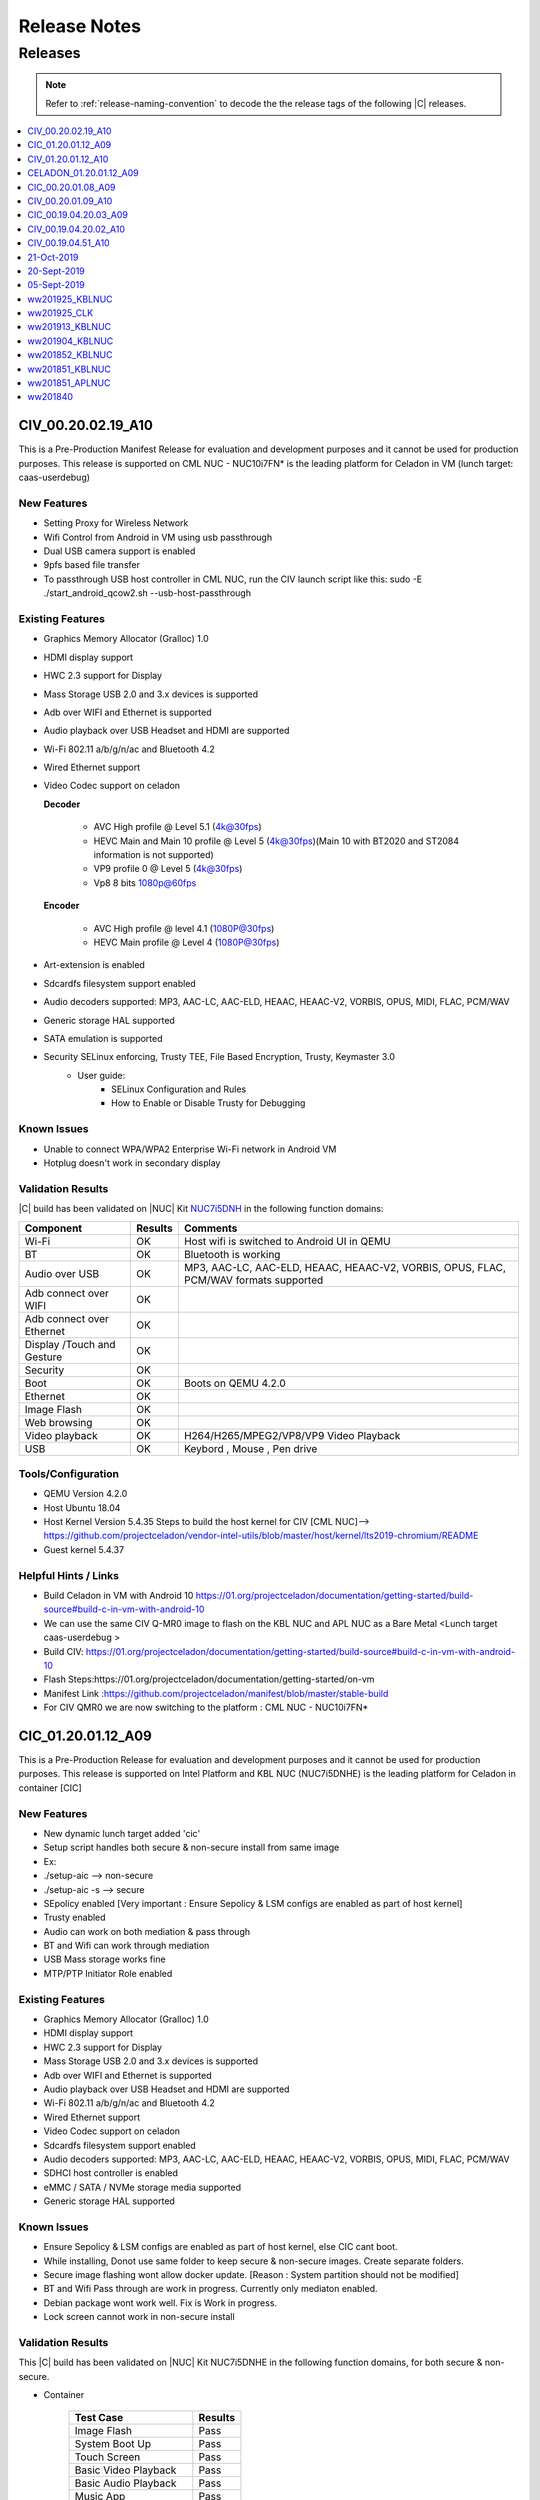 .. _release-notes:

Release Notes
#############

Releases
********

.. note::

    Refer to :ref:`release-naming-convention` to decode the the release tags of the following |C| releases.

.. contents::
   :local:
   :depth: 1

CIV_00.20.02.19_A10
======================

This is a Pre-Production Manifest Release for evaluation and development purposes and it cannot be used for production purposes. This release is supported on CML NUC - NUC10i7FN* is the leading platform for Celadon in VM (lunch target: caas-userdebug)

New Features
-------------

* Setting Proxy for Wireless Network
* Wifi Control from Android in VM using usb passthrough 
* Dual USB camera support is enabled
* 9pfs based file transfer
* To passthrough USB host controller in CML NUC, run the CIV launch script like this:
  sudo -E ./start_android_qcow2.sh  --usb-host-passthrough

Existing Features
-----------------
* Graphics Memory Allocator (Gralloc) 1.0
* HDMI display support
* HWC 2.3 support for Display
* Mass Storage USB 2.0 and 3.x devices is supported
* Adb over WIFI and Ethernet is supported
* Audio playback over USB Headset and HDMI are supported
* Wi-Fi 802.11 a/b/g/n/ac and Bluetooth 4.2
* Wired Ethernet support
* Video Codec support on celadon

  **Decoder**

    * AVC High profile @ Level 5.1 (4k@30fps)
    * HEVC Main and Main 10 profile @ Level 5 (4k@30fps)(Main 10 with BT2020 and ST2084 information is not supported)
    * VP9 profile 0 @ Level 5 (4k@30fps)
    * Vp8 8 bits 1080p@60fps

  **Encoder**

    * AVC High profile @ level 4.1 (1080P@30fps)
    * HEVC Main profile @ Level 4 (1080P@30fps)
* Art-extension is enabled
* Sdcardfs filesystem support enabled
* Audio decoders supported: MP3, AAC-LC, AAC-ELD, HEAAC, HEAAC-V2, VORBIS, OPUS, MIDI, FLAC, PCM/WAV
* Generic storage HAL supported
* SATA emulation is supported
* Security SELinux enforcing, Trusty TEE, File Based Encryption, Trusty, Keymaster 3.0
    * User guide:
        * SELinux Configuration and Rules
        * How to Enable or Disable Trusty for Debugging


Known Issues
-------------
* Unable to connect WPA/WPA2 Enterprise Wi-Fi network in Android VM
* Hotplug doesn't work in secondary display

Validation Results
------------------

|C| build has been validated on |NUC| Kit `NUC7i5DNH  <https://ark.intel.com/products/122488/Intel-NUC-Kit-NUC7i5DNHE>`_ in the following function domains:

=============================  =======  ========
Component                      Results  Comments
=============================  =======  ========
Wi-Fi                          OK        Host wifi is switched to Android UI in QEMU
BT                             OK        Bluetooth is working
Audio over USB                 OK        MP3, AAC-LC, AAC-ELD, HEAAC, HEAAC-V2, VORBIS, OPUS, FLAC, PCM/WAV formats supported
Adb connect over WIFI          OK
Adb connect over Ethernet      OK
Display /Touch and Gesture     OK  
Security                       OK
Boot                           OK       Boots on QEMU 4.2.0
Ethernet                       OK
Image Flash                    OK
Web browsing                   OK
Video playback                 OK       H264/H265/MPEG2/VP8/VP9 Video Playback
USB                            OK       Keybord , Mouse , Pen drive

=============================  =======  ========


Tools/Configuration
-------------------
* QEMU Version 4.2.0
* Host Ubuntu 18.04
* Host Kernel Version 5.4.35
  Steps to build the host kernel for CIV [CML NUC]--> https://github.com/projectceladon/vendor-intel-utils/blob/master/host/kernel/lts2019-chromium/README
* Guest kernel 5.4.37 


Helpful Hints / Links
---------------------
* Build Celadon in VM with Android 10 https://01.org/projectceladon/documentation/getting-started/build-source#build-c-in-vm-with-android-10
* We can use the same CIV Q-MR0 image to flash on the KBL NUC and APL NUC as a Bare Metal <Lunch target caas-userdebug >
* Build CIV: https://01.org/projectceladon/documentation/getting-started/build-source#build-c-in-vm-with-android-10
* Flash Steps:https://01.org/projectceladon/documentation/getting-started/on-vm
* Manifest Link :https://github.com/projectceladon/manifest/blob/master/stable-build
* For CIV QMR0 we are now switching to the platform : CML NUC - NUC10i7FN* 


CIC_01.20.01.12_A09
======================

This is a Pre-Production Release for evaluation and development purposes and it cannot be used for production purposes.
This release is supported on Intel Platform and KBL NUC (NUC7i5DNHE) is the leading platform for Celadon in container [CIC]


New Features
-------------

* New dynamic lunch target added 'cic'
* Setup script handles both secure & non-secure install from same image
* Ex: 
* ./setup-aic    --> non-secure 
* ./setup-aic -s --> secure 
* SEpolicy enabled [Very important : Ensure Sepolicy & LSM configs are enabled as part of host kernel]
* Trusty enabled
* Audio can work on both mediation & pass through
* BT and Wifi can work through mediation
* USB Mass storage works fine
* MTP/PTP Initiator Role enabled

Existing Features
-----------------

* Graphics Memory Allocator (Gralloc) 1.0
* HDMI display support
* HWC 2.3 support for Display
* Mass Storage USB 2.0 and 3.x devices is supported
* Adb over WIFI and Ethernet is supported
* Audio playback over USB Headset and HDMI are supported
* Wi-Fi 802.11 a/b/g/n/ac and Bluetooth 4.2
* Wired Ethernet support
* Video Codec support on celadon
* Sdcardfs filesystem support enabled
* Audio decoders supported: MP3, AAC-LC, AAC-ELD, HEAAC, HEAAC-V2, VORBIS, OPUS, MIDI, FLAC, PCM/WAV
* SDHCI host controller is enabled
* eMMC / SATA / NVMe storage media supported
* Generic storage HAL supported

Known Issues
-------------

* Ensure Sepolicy & LSM configs are enabled as part of host kernel, else CIC cant boot.
* While installing, Donot use same folder to keep secure & non-secure images. Create separate folders.
* Secure image flashing wont allow docker update. [Reason : System partition should not be modified]
* BT and Wifi Pass through are work in progress. Currently only mediaton enabled.
* Debian package wont work well. Fix is Work in progress.
* Lock screen cannot work in non-secure install

Validation Results
------------------

This |C| build has been validated on |NUC| Kit NUC7i5DNHE in the following function domains, for both 
secure & non-secure.

* Container

    ======================== =======
    Test Case                Results
    ======================== =======
    Image Flash               Pass
    System Boot Up            Pass
    Touch Screen              Pass
    Basic Video Playback      Pass
    Basic Audio Playback      Pass
    Music App                 Pass
    Multi touch               Pass
    Navigation bar            Pass
    UI Display                Pass
    Wifi [Host]               Pass
    Network [Wifi/Ethernet]   Pass
    Multi camera              Pass
    Screen lock               Pass
    Docker commands           Pass
    adb                       Pass
    BT [Host]                 Pass
    Wired Headset             Pass
    SE-Policy                 Pass
    ======================== =======


Tools/Configuration
-------------------
* Docker version      : 18.09.2
* Host Ubuntu         : 18.04
* Host Kernel Version : 4.19.102 [With LSM & SELinux enabled]

Helpful Hints / Links
---------------------

* Few links are under construction, please stay tuned for latest updates soon.
* Build CIC     : https://01.org/projectceladon/documentation/getting-started/build-source#build-c-in-container-with-android-9
* Flash steps   : https://01.org/projectceladon/documentation/getting-started/on-container
* Manifest Link : https://github.com/projectceladon/manifest/blob/celadon/p/mr0/master/stable-build/CIC_01.20.01.12_A09.xml
* Binary Link   : https://github.com/projectceladon/celadon-binary/blob/master/CIC_01.20.01.12_A09/cic-aic-CC0000105.tar.gz


CIV_01.20.01.12_A10
======================

This is a Pre-Production Release for evaluation and development purposes and it cannot be used for production purposes. This release is supported on Intel Platform and KBL NUC (NUC7i5DNHE) is the leading platform for Celadon in VM (lunch target: caas-userdebug)


New Features 
-------------

* Setting Proxy for Wireless Network 
* Wifi Control from Android in VM 
* Multi-Camera upto 2 camera’s are supported
* MTP/PTP Initiator Role 
* Barcode Scanner  
* 9pfs based file transfer 
* Use Command : sudo -E ./start_android_qcow2.sh --wifi-passthrough (To get WIFI control in Android UI)
  and sudo -E ./start_android_qcow2.sh (To get WIFI control in HOST side)

Existing Features
-----------------
* Graphics Memory Allocator (Gralloc) 1.0
* HDMI display support
* HWC 2.3 support for Display
* Mass Storage USB 2.0 and 3.x devices is supported
* Adb over WIFI and Ethernet is supported
* Audio playback over USB Headset and HDMI are supported
* Wi-Fi 802.11 a/b/g/n/ac and Bluetooth 4.2
* Wired Ethernet support
* Video Codec support on celadon

  **Decoder**

    * AVC High profile @ Level 5.1 (4k@30fps)
    * HEVC Main and Main 10 profile @ Level 5 (4k@30fps)(Main 10 with BT2020 and ST2084 information is not supported)
    * VP9 profile 0 @ Level 5 (4k@30fps)
    * Vp8 8 bits 1080p@60fps

  **Encoder**

    * AVC High profile @ level 4.1 (1080P@30fps)
    * HEVC Main profile @ Level 4 (1080P@30fps)
* Art-extension is enabled
* Sdcardfs filesystem support enabled
* Audio decoders supported: MP3, AAC-LC, AAC-ELD, HEAAC, HEAAC-V2, VORBIS, OPUS, MIDI, FLAC, PCM/WAV
* SDHCI host controller is enabled
* eMMC and SATA storage media supported
* Generic storage HAL supported
* Security SELinux enforcing, Trusty TEE, File Based Encryption, Trusty, Keymaster 3.0

     * User guide:

        * SELinux Configuration and Rules
        * How to Enable or Disable Trusty for Debugging

Known Issues
-------------
* Unable to connect WPA/WPA2 Enterprise Wi-Fi network in Android VM
* Hotplug doesn't work in secondary display
 
Validation Results
------------------

|C| build has been validated on |NUC| Kit `NUC7i5DNH  <https://ark.intel.com/products/122488/Intel-NUC-Kit-NUC7i5DNHE>`_ in the following function domains:

=============================  =======  ========
Component                      Results  Comments
=============================  =======  ========
Wi-Fi                          OK        Host wifi is switched to Android UI in QEMU
BT                             OK        Bluetooth is working 
Audio over USB                 OK        MP3, AAC-LC, AAC-ELD, HEAAC, HEAAC-V2, VORBIS, OPUS, FLAC, PCM/WAV formats supported
Adb connect over WIFI          OK
Adb connect over Ethernet      OK
Display /Touch and Gesture     OK
Storage/SD Card                OK       Add “-device usb-host,vendorid=,productid=” into startandroidqcow2.sh.
Security                       OK
Boot/Kernel                    OK       Boots on QEMU 4.2.0
Ethernet                       OK
Image Flash                    OK
Web browsing                   OK
Video playback                 OK       H264/H265/MPEG2/VP8/VP9 Video Playback
USB                            OK       MTP/PTP Initiator Role

=============================  =======  ========

 
Tools/Configuration
-------------------
* QEMU Version 4.2.0
* Host Ubuntu 18.04 
* Host Kernel Version 5.3.0.xx 
* Guest kernel 4.19.107


Helpful Hints / Links
---------------------
* Build Celadon in VM with Android 10 https://01.org/projectceladon/documentation/getting-started/build-source#build-c-in-vm-with-android-10
* We can use the same CIV Q-MR0 image to flash on the KBL NUC and APL NUC as a Bare Metal <Lunch target caas-userdebug >
* Manifest Link :https://github.com/projectceladon/manifest/blob/master/stable-build/CIV_01.20.01.12_A10.xml
* Binary Link :https://github.com/projectceladon/celadon-binary/blob/master/CIV_01.20.01.12_A10/caas-flashfiles-eng.build.zip

CELADON_01.20.01.12_A09
=======================

This is a Pre-Production Release for evaluation and development purpose and it cannot be used for production purposes.
This release is supported on Intel Platform and KBL NUC (NUC7i5DNHE) is the leading platform for PMR0 Bare Metal .

Features
-------------------

* Graphics Memory Allocator (Gralloc) 1.0
* HDMI display support
* HWC 2.0 support for Display
* Adb & Fastboot supported over USB 2.0 and USB 3.0
* Adb over WIFI and Ethernet is supported
* USB digital audio playback support
* Since no default sound card is present we should connect USB headsset for any BT or media related activities for KBL COMMERCIAL NUC hardware
* Wi-Fi 802.11 a/b/g/n/ac and Bluetooth 4.2
* Wired Ethernet support
* Android Kernelflinger boot support
* Thermal Daemon is enabled for CELADON
* 4K support is enabled on CELADON
* Video Codec support on celadon

  Decoder

    * AVC High profile @ Level 5.1 (4k@30fps)
    * HEVC Main and Main 10 profile @ Level 5 (4k@30fps)(Main 10 with BT2020 and ST2084 information is not supported)
    * VP9 profile 0 @ Level 5 (4k@30fps)
    * Vp8 8 bits 1080p@60fps

  Encoder

    * AVC High profile @ level 4.1 (1080P@30fps)
    * HEVC Main profile @ Level 4 (1080P@30fps)
* Art-extension is enabled in CELADON
* f2fs filesystem support enabled
* S3 Suspend/Resume is supported
* Audio decoders supported: MP3/AAC-LC/HEAAC/HEAAC-v2/FLAC/VORBIS/OPUS/AMRNB/AMRWB
* Audio Encoders: AAC-LC, AAC ELD, HEAAC, AMR-NB, AMR-WB, WAV
* HDMI audio playback is enabled
* SDHCI host controller is enabled
* Security reference solution - TPM based h/w binding reference implementation
* Selinux: enabled the neverallow check for selinux

     * User guide:

        * SELinux Configuration and Rules
        * How to Enable or Disable Trusty for Debugging
        
* Currently HDMI with stereo is enabled by default to support HDMI audio playback as there is no support for channel map, card and device detection from kernel space.

   * To test the multichannel 5.1 channel playback, use setprop vendor.audio.hdmi_multichannel 1 from adb shell and make sure to unplug and re-plug HDMI device before testing . On commercial NUC currently HDMI device port 3 is enabled.

Known Issues
------------

* Lets Drive screen seen, on click of applications under "New User"
* saved system time changes to default after reboot

Validation Results
------------------

|C| build has been validated on |NUC| Kit `NUC7i5DNH  <https://ark.intel.com/products/122488/Intel-NUC-Kit-NUC7i5DNHE>`_ in the following function domains:

=============================  =======  ========
Component                      Results  Comments
=============================  =======  ========
Wi-Fi                          OK       WiFi Direct, WiFi streaming
Wi-Fi Hotspot                  OK
BT                             OK       
Audio over USB                 OK       MP3/AAC/MIDI/FLAC/WAV Audio playback
Adb connect over WIFI          OK
Adb connect over Ethernet      OK
Display /Touch and Gesture     OK
Storage/SD Card                OK
Security                       OK
Boot/Kernel                    OK
USB devices over OTG           OK
Ethernet                       OK
Fastboot                       OK
Web browsing                   OK
Video playback                 OK       H264/H265/MPEG2/VP8/VP9 Video Playback
=============================  =======  ========


Helpful Hints/Links
-------------------
* Manifest Link : https://github.com/projectceladon/manifest/blob/master/stable-build/CELADON_01.20.01.12_A09.xml
* Binary Link :   https://github.com/projectceladon/celadon-binary/blob/master/CELADON_01.20.01.12_A09/cel_kbl-flashfiles-eng.build.zip

---------------

CIC_00.20.01.08_A09
===================

.. note::

    * The :abbr:`CiC (Celadon in Container)` manifest release is curently supported on Intel Platform : KBL NUC (NUC7i5DNHE).
    * This is a Pre-Production CiC Releases for evaluation and development purposes, they cannot be used for production.
    * Manifest : https://github.com/projectceladon/manifest/blob/celadon/p/mr0/master/stable-build/CIC_00.20.01.08_A09.xml 

Important Notes and Remarks
---------------------------

This |C| build has been validated on |NUC| Kit NUC7i5DNHE in the following function domains.

* Container

    ======================== =======
    Test Case                Results
    ======================== =======
    Image Flash               Pass
    System Boot Up            Pass
    Touch Screen              Pass
    Basic Video Playback      Pass
    Basic Audio Playback      Pass
    Music App                 Pass
    Multi touch               Pass
    Navigation bar            Pass
    UI Display                Pass
    Wifi [Host]               Pass
    Network [Wifi/Ethernet]   Pass
    Multi camera              Pass
    Screen lock               Pass
    Docker commands           Pass
    adb                       Pass
    BT [Host]                 Pass
    Wired Headset             Pass
    ======================== =======

Known Issues
------------

* Multiple instances under implementation.
* Boot time optimization in progress.
* need to reboot device after 'adb reboot' for files to be reflected.
* CiC performance is under tuning.


CIV_00.20.01.09_A10
======================

This is a Pre-Production February Manifest Release for evaluation and development purposes and it cannot be used for production purposes.
This release is supported on Intel Platform and KBL NUC (NUC7i5DNHE) is the leading platform for Celadon in VM (lunch target: caas-userdebug).
Manifest : https://github.com/projectceladon/manifest/blob/master/stable-build/CIV_00.20.01.09_A10.xml

Integrated Features
-------------------
* Graphics Memory Allocator (Gralloc) 1.0
* HDMI display support
* HWC 2.3 support for Display
* Mass Storage USB 2.0 and 3.x devices is supported
* Adb over WIFI and Ethernet is supported
* Audio playback over USB Headset and HDMI are supported.
* Wi-Fi 802.11 a/b/g/n/ac and Bluetooth 4.2
* Wired Ethernet support
* Thermal Daemon is enabled for project-celadon
* Video Codec support on celadon

  **Decoder**

    * AVC High profile @ Level 5.1 (4k@30fps)
    * HEVC Main and Main 10 profile @ Level 5 (4k@30fps)(Main 10 with BT2020 and ST2084 information is not supported)
    * VP9 profile 0 @ Level 5 (4k@30fps)
    * Vp8 8 bits 1080p@60fps

  **Encoder**

    * AVC High profile @ level 4.1 (1080P@30fps)
    * HEVC Main profile @ Level 4 (1080P@30fps)
* Art-extension is enabled
* f2fs filesystem support enabled
* Audio decoders supported: MP3, AAC-LC, AAC-ELD, HEAAC, HEAAC-V2, VORBIS, OPUS, MIDI, FLAC, PCM/WAV
* SDHCI host controller is enabled
* QEMU version is upgraded to 4.2
* Security
  SELinux enforcing, Trusty TEE, File Based Encryption, Trusty, Keymaster 3.0

  User guide:

    SELinux Configuration and Rules
    How to Enable or Disable Trusty for Debugging

Important Notes and Remarks
---------------------------
|C| build has been validated on |NUC| Kit NUC7i5DNHE in the following function domains:

.. list-table::
    :widths: 30 10 60
    :header-rows: 1

    * - Component
      - Results
      - Comments

    * - Wi-Fi
      - OK
      - Host wifi is been used in QEMU

    * - BT
      - OK
      - BT is working 

    * - Audio Playback over USB Headset /HDMI devices
      - OK
      - MP3, AAC-LC, AAC-ELD, HEAAC, HEAAC-V2, VORBIS, OPUS, FLAC, PCM/WAV formats supported

    * - Adb connect over Wi-Fi
      - OK
      -

    * - adb connect over Ethernet
      - OK
      -
    * - Display /Touch and Gesture
      - OK
      -
    * - Storage/SD Card
      - OK
      - Add “-device usb-host,vendorid=,productid=” into startandroidqcow2.sh.

    * - Security
      - OK
      -
    * - Boot/Kernel
      - OK
      - Boots on QEMU 3.0.0

    * - Ethernet
      - OK
      -
    * - Image Flash
      - OK
      -
    * - Web browsing
      - OK
      -
    * - Video playback
      - OK
      - H264/H265/MPEG2/VP8/VP9 Video Playback
      
    * - USB
      - OK
      - MTP/PTP Initiator Role 

Known Issues
------------
* Video play is not smooth on 4K monitor.
* Touch Screen operation is not smooth on 4K monitor.

CIC_00.19.04.20.03_A09
======================

.. note::
    * The :abbr:`CiC (Celadon in Container)` release is curently supported on Intel Platform : KBL NUC (NUC7i5DNHE).
    * This is a Pre-Production CiC Releases for evaluation and development purposes, they cannot be used for production.
    * Manifest : https://github.com/projectceladon/manifest/blob/celadon/p/mr0/master/stable-build/CIC_00.19.04.20.03_A09.xml

Important Notes and Remarks
---------------------------

This |C| build has been validated on |NUC| Kit NUC7i5DNHE in the following function domains.

* Container

    ======================== =======
    Test Case                Results
    ======================== =======
    Image Flash               Pass
    System Boot Up            Pass
    Touch Screen              Pass
    Basic Video Playback      Pass
    Basic Audio Playback      Pass
    Music App                 Pass
    Multi touch               Pass
    Navigation bar            Pass
    UI Display                Pass
    Wifi [Host]               Pass
    Network [Wifi/Ethernet]   Pass
    Multi camera              Pass
    Screen lock               Pass
    Docker commands           Pass
    adb                       Pass
    BT [Host]                 Pass
    Wired Headset             Pass
    ======================== =======

Known Issues
------------

* Multiple instances under implementation.
* Boot time optimization in progress.
* need to reboot device after 'adb reboot' for files to be reflected.
* CiC performance is under tuning.

CIV_00.19.04.20.02_A10
======================

This is a Pre-Production Release for evaluation and development purposes and it cannot be used for production purposes.
This release is supported on Intel Platform and KBL NUC (NUC7i5DNHE) is the leading platform for Celadon in VM (lunch target: caas-userdebug).
Manifest : https://github.com/projectceladon/manifest/blob/master/stable-build/CIV_00.19.04.20.02_A10.xml

Integrated Features
-------------------
* Graphics Memory Allocator (Gralloc) 1.0
* HDMI display support
* HWC 2.3 support for Display
* Mass Storage USB 2.0 and 3.x devices is supported
* Adb over WIFI and Ethernet is supported
* Audio playback over USB Headset and HDMI are supported.
* Wi-Fi 802.11 a/b/g/n/ac and Bluetooth 4.2
* Wired Ethernet support
* Thermal Daemon is enabled for project-celadon
* Video Codec support on celadon

  **Decoder**

    * AVC High profile @ Level 5.1 (4k@30fps)
    * HEVC Main and Main 10 profile @ Level 5 (4k@30fps)(Main 10 with BT2020 and ST2084 information is not supported)
    * VP9 profile 0 @ Level 5 (4k@30fps)
    * Vp8 8 bits 1080p@60fps

  **Encoder**

    * AVC High profile @ level 4.1 (1080P@30fps)
    * HEVC Main profile @ Level 4 (1080P@30fps)
* Art-extension is enabled
* f2fs filesystem support enabled
* Audio decoders supported: MP3, AAC-LC, AAC-ELD, HEAAC, HEAAC-V2, VORBIS, OPUS, MIDI, FLAC, PCM/WAV
* SDHCI host controller is enabled
* File sharing between Multi guest-OSes is enabled.
* Security
  SELinux enforcing, Trusty TEE, File Based Encryption, Trusty, Keymaster 3.0

  User guide:

    SELinux Configuration and Rules
    How to Enable or Disable Trusty for Debugging

Important Notes and Remarks
---------------------------
|C| build has been validated on |NUC| Kit NUC7i5DNHE in the following function domains:

.. list-table::
    :widths: 30 10 60
    :header-rows: 1

    * - Component
      - Results
      - Comments

    * - Wi-Fi
      - OK
      - Host wifi is been used in QEMU.

    * - BT
      - OK
      - BT is working 

    * - Audio Playback over USB Headset /HDMI devices
      - OK
      - MP3, AAC-LC, AAC-ELD, HEAAC, HEAAC-V2, VORBIS, OPUS, FLAC, PCM/WAV formats supported

    * - Adb connect over Wi-Fi
      - OK
      -

    * - adb connect over Ethernet
      - OK
      -
    * - Display /Touch and Gesture
      - OK
      -
    * - Storage/SD Card
      - OK
      - Add “-device usb-host,vendorid=,productid=” into startandroidqcow2.sh.

    * - Security
      - OK
      -
    * - Boot/Kernel
      - OK
      - Boots on QEMU 3.0.0

    * - Ethernet
      - OK
      -
    * - Image Flash
      - OK
      -
    * - Web browsing
      - OK
      -
    * - Video playback
      - OK
      - H264/H265/MPEG2/VP8/VP9 Video Playback


Known Issues
------------
* Audio recording is not supported currently.
* Video play is not smooth on 4K monitor.
* Touch Screen operation is not smooth on 4K monitor.

CIV_00.19.04.51_A10
===================

This is a Pre-Production Release for evaluation and development purposes and it cannot be used for production purposes.
This release is supported on Intel Platform and KBL NUC (NUC7i5DNHE) is the leading platform for Celadon in VM (lunch target: caas-userdebug).
Manifest : https://github.com/projectceladon/manifest/blob/master/stable-build/CIV_00.19.04.51_A10.xml

Integrated Features
-------------------
* Graphics Memory Allocator (Gralloc) 1.0
* HDMI display support
* HWC 2.3 support for Display
* Mass Storage USB 2.0 and 3.x devices is supported
* Adb over WIFI and Ethernet is supported
* Audio playback over USB Headset and HDMI are supported.
* Wi-Fi 802.11 a/b/g/n/ac and Bluetooth 4.2
* Wired Ethernet support
* Thermal Daemon is enabled for project-celadon
* Video Codec support on celadon

  **Decoder**

    * AVC High pro @ Level 5.1 (4k@30fps)
    * HEVC Main and Main 10 profile @ Level 5 (4k@30fps)(Main 10 with BT2020 and ST2084 information is not supported)
    * VP9 profile 0 @ Level 5 (4k@30fps)
    * Vp8 8 bits 1080p@60fps

  **Encoder**

    * AVC High profile @ level 4.1 (1080P@30fps)
    * HEVC Main profile @ Level 4 (1080P@30fps)
* Art-extension is enabled 
* f2fs filesystem support enabled
* Audio decoders supported: MP3, AAC-LC, AAC-ELD, HEAAC, HEAAC-V2, VORBIS, OPUS, MIDI, FLAC, PCM/WAV
* SDHCI host controller is enabled
* File sharing between Multi guest-OSes is enabled.
* Security
  SELinux enforcing, Trusty TEE, File Based Encryption, Trusty, Keymaster 3.0

  User guide:

    SELinux Configuration and Rules
    How to Enable or Disable Trusty for Debugging

Important Notes and Remarks
---------------------------
|C| build has been validated on |NUC| Kit NUC7i5DNHE in the following function domains:

.. list-table::
    :widths: 30 10 60
    :header-rows: 1

    * - Component
      - Results
      - Comments

    * - Wi-Fi
      - OK
      - Host wifi is been used in QEMU.

    * - BT
      - OK
      - BT is working 

    * - Audio Playback over USB Headset /HDMI devices
      - OK
      - MP3, AAC-LC, AAC-ELD, HEAAC, HEAAC-V2, VORBIS, OPUS, FLAC, PCM/WAV formats supported

    * - Adb connect over Wi-Fi
      - OK
      - 
      
    * - adb connect over Ethernet
      - OK
      -
    * - Display /Touch and Gesture
      - OK
      -
    * - Storage/SD Card
      - OK
      - Add “-device usb-host,vendorid=,productid=” into startandroidqcow2.sh.

    * - Security
      - OK
      -
    * - Boot/Kernel
      - OK
      - Boots on QEMU 3.0.0

    * - Ethernet
      - OK
      -
    * - Image Flash
      - OK
      -
    * - Web browsing
      - OK
      -
    * - Video playback
      - OK
      - H264/H265/MPEG2/VP8/VP9 Video Playback

 
Known Issues
------------
* Video can be displayed with green flickering during playback.
* Audio recording is not supported currently.
* Audio is not routing through USB speakers.
* Android UI doesn’t boot up with Full Screen.
* Video play is not smooth on 4K monitor.
* Touch Screen operation is not smooth on 4K monitor.


21-Oct-2019
============

.. note::
    * Android Q is supported on Intel Platform and Apollo Lake NUC (`NUC6CAYH <https://www.intel.com/content/www/us/en/products/boards-kits/nuc/kits/nuc6cayh.html>`_) is the leading platform for IVI configuration (lunch target: ``celadon_ivi``).
    * This is a Pre-Production binary Q Release for evaluation and development purposes and it cannot be used for production purposes.
    * Manifest : https://github.com/projectceladon/manifest/blob/master/stable-build/ww201941_B.xml  

Integrated Features
-------------------

* Graphics Memory Allocator (Gralloc) 1.0
* HDMI display support
* HWC 2.3 support for Display
* Mass Storage USB 2.0 and 3.x devices are supported
* adb & fastboot supported over USB 2.0
* adb over DbC is supported
* adb over WIFI and Ethernet is supported
* Audio playback over USB and 3.5mm Headset supported
* Wi-Fi 802.11 a/b/g/n/ac and Bluetooth 4.2
* Wired Ethernet support
* Android Kernelflinger boot support
* Thermal Daemon is enabled for project |C|
* Video Codec support on |C|

    **Decoder**

        * AVC High profile @ Level 5.1 (4k@30fps)
        * HEVC Main and Main 10 profile @ Level 5 (4k@30fps)

        .. note::
            Main 10 with BT2020 and ST2084 information is not supported

        * VP9 profile 0 @ Level 5 (4k@30fps)
        * Vp8 8 bits 1080p@60fps

    **Encoder**

        * AVC High profile @ level 4.1 (1080P@30fps)
        * HEVC Main profile @ Level 4 (1080P@30fps)
* Art-extension is enabled
* f2fs filesystem support enabled
* S3 Suspend/Resume is supported
* Audio decoders supported: MP3, AAC-LC, AAC-ELD, HEAAC, HEAAC-V2, VORBIS, OPUS, FLAC, PCM/WAV
* Audio Encoders supported: AAC-LC, AAC ELD, HEAAC, HEAAC-V2, PCM/WAV
* SDHCI host controller is enabled
* Security

    * SELinux enforcing, File Based Encryption, Trusty, Keymaster 3.0
    * Reference solution - TPM based h/w binding reference implementation
    * User guide:
 
        * SELinux Configuration and Rules
        * How to Enable or Disable Trusty for Debugging

Important Notes and Remarks
---------------------------

|C| build has been validated on |NUC| Kit `NUC6CAYH <https://www.intel.com/content/www/us/en/products/boards-kits/nuc/kits/nuc6cayh.html>`_ in the following function domains:

.. list-table::
    :widths: 30 10 60
    :header-rows: 1

    * - Component
      - Results
      - Comments
    * - Wi-Fi
      - OK
      -
    * - Wi-Fi Hotspot
      - OK
      -
    * - BT
      - OK
      - BT is working
    * - Audio Playback over USB/3.5mm Headset
      - OK
      - MP3, AAC-LC, AAC-ELD, HEAAC, HEAAC-V2, VORBIS, OPUS, FLAC, PCM/WAV formats supported
    * - Audio Record over USB HS/3.5mm Headset-in/Main Mic
      - OK
      - AAC-LC, AAC-ELD, HEAAC, HEAAC-V2, PCM/WAV  formats supported
    * - adb connect over WIFI
      - OK
      -
    * - adb connect over Ethernet
      - OK
      -
    * - Display /Touch and Gesture
      - OK
      -
    * - Storage/SD Card
      - OK
      -
    * - Security
      - OK
      -
    * - Boot/Kernel
      - OK
      -
    * - USB devices over OTG
      - OK
      -
    * - Ethernet
      - OK
      -
    * - Fastboot
      - OK
      -
    * - Web browsing
      - OK
      -
    * - Video playback
      - OK
      - H264/H265/MPEG2/VP8/VP9 Video Playback

Known Issues
------------
* adb over wifi and ethernet works only after, ``setprop service.adb.tcp.port 5555`` and restart of USB debugging.
* Device seen offline for 4-5 seconds on disconnect and reconnect of dbc cable.
* Time and lock icon are displayed once on Android Start Animation when power on the DUT when connected with dual display.
* Time flickers on All apps screen when launch Intel@Phone Doctor and touch menu button.
* Glitch observed while the DUT is booting to UI at the intel logo screen.

20-Sept-2019
============

.. note::
    * The :abbr:`CaaS (Celadon as a Service)` and :abbr:`CIC (Celadon in Container)` releases are supported on Intel Platforms running Android on various Bare Metal x86 systems, Virtual Machines (KVM/Qemu), and also Containers.
    * The ingredients of the CaaS release can be used to build a service architecture, so that with customers we can deliver a **Celadon as a Service** solution.
    * These are Pre-Production CaaS and CIC Releases for evaluation and development purposes, they cannot be used for production.

Important Notes and Remarks
---------------------------

This |C| build has been validated on |NUC| Kit NUC7i5DNH in the following function domains. The boot up function is supported on most Intel@ X86 platforms.

* Bare Metal

    ======================== ======
    Test Case                Result
    ======================== ======
    Image Flash               Pass
    System Boot Up            Pass
    WIFI WEB_BROWSING         Pass
    Bluetooth Pair            Pass
    Ethernet Browner          Pass
    Media Local Playback      Pass
    Video H264 Decode         Pass
    Audio Playback            Pass
    Adb over USB              pass
    Adb over WIFI             Pass
    Adb over Ethernet         Pass
    USB storage               Pass
    Touch Screen              Pass
    Touch Screen Zoom In/Out  Pass
    ======================== ======

* VM (Qemu-KVM)

    ======================== ====== =======
    Test Case                Result Comment
    ======================== ====== =======
    Image Flash               Pass
    System Boot Up            Pass
    Ethernet Browner          Pass  in Host OS clearlinux, make sure service systemd-networkd is up:  Check: systemctl status systemd-networkd Enable: systemctl enable systemd-networkd
    Media Local Playback      Pass  Video can be displayed but still overlay blue screen after using command : adb shell service call SurfaceFlinger 1008 i32 1
    Audio Playback            Pass  Pass on Usb devices (audio etc.) passthrough: Add "-device usb-host,vendorid=,productid=" into startandroid_qcow2.sh.
    Adb over Ethernet         Pass
    USB storage               Pass  Add "-device usb-host,vendorid=,productid=" into startandroidqcow2.sh. 
    Touch Screen              Pass
    Touch Screen Zoom In/Out  Pass
    ======================== ====== =======

* Container (Only cover Boot Function)

    ======================== =======
    Test Case                Results
    ======================== =======
    Image Flash               Pass 
    System Boot Up            Pass
    Touch Screen              Pass
    ======================== =======

Known Issues
------------

* Only cover boot up function in early android 10 CIC image release.
* Bluetooth function is not ready on CAAS VM release.
* Audio 3.5 mm headphone function is not ready on CAAS VM release.
* CAAS and CIC performance is under tuning.

05-Sept-2019
============

.. note::
    * Android Q is supported on Intel Platform and Apollo Lake NUC (`NUC6CAYH <https://www.intel.com/content/www/us/en/products/boards-kits/nuc/kits/nuc6cayh.html>`_) is the leading platform for IVI configuration (lunch target: ``celadon_ivi``).
    * This is a Pre-Production Early Q Release for evaluation and development purposes and it cannot be used for production purposes.

Integrated Features
-------------------

* Graphics Memory Allocator (Gralloc) 1.0
* HDMI display support
* HWC 2.3 support for Display
* Mass Storage USB 2.0 and 3.x devices are supported
* adb & fastboot supported over USB 2.0
* adb over DbC is supported
* adb over WIFI and Ethernet is supported
* Audio playback over USB and 3.5mm Headset supported
* Wi-Fi 802.11 a/b/g/n/ac and Bluetooth 4.2
* Wired Ethernet support
* Android Kernelflinger boot support
* Thermal Daemon is enabled for project |C|
* Video Codec support on |C|

    **Decoder**

        * AVC High profile @ Level 5.1 (4k@30fps)
        * HEVC Main and Main 10 profile @ Level 5 (4k@30fps)

        .. note::
            Main 10 with BT2020 and ST2084 information is not supported

        * VP9 profile 0 @ Level 5 (4k@30fps)
        * Vp8 8 bits 1080p@60fps

    **Encoder**

        * AVC High profile @ level 4.1 (1080P@30fps)
        * HEVC Main profile @ Level 4 (1080P@30fps)
* Art-extension is enabled 
* f2fs filesystem support enabled
* S3 Suspend/Resume is supported
* Audio decoders supported: MP3, AAC-LC, AAC-ELD, HEAAC, HEAAC-V2, VORBIS, OPUS, FLAC, PCM/WAV
* Audio Encoders supported: AAC-LC, AAC ELD, HEAAC, HEAAC-V2, PCM/WAV
* SDHCI host controller is enabled
* Security

    * SELinux enforcing, File Based Encryption, Trusty, Keymaster 3.0
    * Reference solution - TPM based h/w binding reference implementation
    * User guide:
        * SELinux Configuration and Rules
        * How to Enable or Disable Trusty for Debugging

Important Notes and Remarks
---------------------------

|C| build has been validated on |NUC| Kit `NUC6CAYH <https://www.intel.com/content/www/us/en/products/boards-kits/nuc/kits/nuc6cayh.html>`_ in the following function domains:

.. list-table::
    :widths: 30 10 60
    :header-rows: 1

    * - Component
      - Results
      - Comments
    * - Wi-Fi
      - OK
      -
    * - Wi-Fi Hotspot
      - OK
      -
    * - BT
      - OK
      - Bt is working 
    * - Audio Playback over USB/3.5mm Headset
      - OK
      - MP3, AAC-LC, AAC-ELD, HEAAC, HEAAC-V2, VORBIS, OPUS, FLAC, PCM/WAV formats supported
    * - Audio Record over USB HS/3.5mm Headset-in/Main Mic
      - OK
      - AAC-LC, AAC-ELD, HEAAC, HEAAC-V2, PCM/WAV  formats supported
    * - adb connect over WIFI
      - OK
      -
    * - adb connect over Ethernet
      - OK
      -
    * - Display /Touch and Gesture
      - OK
      -
    * - Storage/SD Card
      - OK
      -
    * - Security
      - OK
      -
    * - Boot/Kernel
      - OK
      -
    * - USB devices over OTG
      - OK
      -
    * - Ethernet
      - OK
      -
    * - Fastboot
      - OK
      -
    * - Web browsing
      - OK
      -
    * - Video playback
      - OK
      - H264/H265/MPEG2/VP8/VP9 Video Playback

Known Issues
------------
* Android Open Source Music Player crashes if headset disconnected and reconnected during audio playback.
* Cannot save images captured in "TestingCam" app.
* Glitch observed while the DUT is booting to UI at the intel logo screen.
* Compliance testing is still on-going.
* DUT doesn't boot to main UI if rebooted with a 4k monitor.
* adb over wifi and ethernet works only after, ``setprop service.adb.tcp.port 5555`` and restart of USB debugging.
* Screen flicker with black stripe during video playback for the first time on a touch screen.
* Time and lock icon are displayed once on Android Start Animation when power on the DUT when connected with dual display.
* Videos/pictures taken by Camera cannot show in Gallery.
* Device seen offline for 4-5 seconds on disconnect and reconnect of dbc cable.
* Time flickers on All apps screen when launch Intel@Phone Doctor and touch menu button.
* BT PAN and Wi-Fi direct UI support removed for automotive variant.

ww201925_KBLNUC
===============

================================  =====
Software Version                  Android version 9
Mesa                              18.3.6
Kernel Version                    4.19.46
Manifest Link                     https://github.com/projectceladon/manifest/blob/master/stable-build/ww201925_H.xml
================================  =====

Important Note
--------------
* This is a Pre-Production Release for evaluation and development purpose and it cannot be used for production purposes. 

Integrated Features
-------------------

* Graphics Memory Allocator (Gralloc) 1.0
* HDMI display support
* HWC 2.0 support for Display
* Adb & Fastboot supported over USB 2.0 and USB 3.0
* Adb over WIFI and Ethernet is supported
* USB digital audio playback support
* Since no default sound card is present we should connect USB headsset for any BT or media related activities for KBL COMMERCIAL NUC hardware
* Wi-Fi 802.11 a/b/g/n/ac and Bluetooth 4.2
* Wired Ethernet support
* Android Kernelflinger boot support
* Thermal Daemon is enabled for CELADON
* 4K support is enabled on CELADON
* Video Codec support on celadon

  Decoder

    * AVC High profile @ Level 5.1 (4k@30fps)
    * HEVC Main and Main 10 profile @ Level 5 (4k@30fps)(Main 10 with BT2020 and ST2084 information is not supported)
    * VP9 profile 0 @ Level 5 (4k@30fps)
    * Vp8 8 bits 1080p@60fps

  Encoder

    * AVC High profile @ level 4.1 (1080P@30fps)
    * HEVC Main profile @ Level 4 (1080P@30fps)
* Art-extension is enabled in CELADON
* f2fs filesystem support enabled
* S3 Suspend/Resume is supported
* Audio decoders supported: MP3/AAC-LC/HEAAC/HEAAC-v2/FLAC/VORBIS/OPUS/AMRNB/AMRWB
* Audio Encoders: AAC-LC, AAC ELD, HEAAC, AMR-NB, AMR-WB, WAV
* HDMI audio playback is enabled
* SDHCI host controller is enabled
* Security reference solution - TPM based h/w binding reference implementation
* Selinux: enabled the neverallow check for selinux

     * User guide:

        * SELinux Configuration and Rules
        * How to Enable or Disable Trusty for Debugging
* Currently HDMI with stereo is enabled by default to support HDMI audio playback as there is no support for channel map, card and device detection from kernel space.

   * To test the multichannel 5.1 channel playback, use setprop vendor.audio.hdmi_multichannel 1 from adb shell and make sure to unplug and re-plug HDMI device before testing . On commercial NUC currently HDMI device port 3 is enabled.

Important Notes and Remarks
---------------------------

|C| build has been validated on |NUC| Kit `NUC7i5DNH  <https://ark.intel.com/products/122488/Intel-NUC-Kit-NUC7i5DNHE>`_ in the following function domains:

=============================  =======  ========
Component                      Results  Comments
=============================  =======  ========
Wi-Fi                          OK       WiFi Direct, WiFi streaming
Wi-Fi Hotspot                  OK
BT                             OK       BT is working
Audio over USB                 OK       MP3/AAC/MIDI/FLAC/WAV Audio playback
Adb connect over WIFI          OK
Adb connect over Ethernet      OK
Display /Touch and Gesture     OK
Storage/SD Card                OK
Security                       OK
Boot/Kernel                    OK
USB devices over OTG           OK
Ethernet                       OK
Fastboot                       OK
Web browsing                   OK
Video playback                 OK       H264/H265/MPEG2/VP8/VP9 Video Playback
=============================  =======  ========


Setup 
---------------
USB headset should always be connected to DUT


Known Issues
------------

* UI Flicker observed in few Screens for example - Under AOSP settings .
* Lets Drive screen seen, on click of applications under "New User"
* webM format video hangs during switch from full screen to normal : only on chrome browser
* media file copying from external memory to internal memory fails when huge file is copied
* saved system time changes to default after reboot
* Bluetooth pairing fails in first boot cycle
* Bluetooth pairing fails if USB headset is not connected to DUT
* Media KW errors are present in this build 

---------------


ww201925_CLK
===============

================================  =====
Software Version                  Android version 9
Mesa                              18.3.6
Kernel Version                    4.19.46
Manifest Link                     https://github.com/projectceladon/manifest/blob/master/stable-build/ww201925_clk.xml
================================  =====

Important Note
--------------
* This is a Pre-Production Release for evaluation and development purpose and it cannot be used for production purposes.

Integrated Features
-------------------

* Device boots fine on M.2 & SATA based SSD's and eMMC based storage devices
* 4K multiple displays are supported. Three 4K displays @ 60fps works fine simultaneously
* Support OpenGL ES 3.2 ; Display port support up to maximum possible 2560x1440 Quad HD (QHD) ; Support Vulkan 1.1 ; Support clone mode (Mirroring)
* Image / video capture and multiple USB camera enabled

  Model

    * logitech C922 pro stream webcam
* Wifi / BT / Ethernet enabled and works fine on discrete module Thunder Peak [Model: 9260NGW]
* OTA upgrade of full & incremental packages works fine
* S3 power state implemented. Able to enter suspend(S3) by initiating power key event & able to be waked up from S3 by setting a specific RTC timer alarm
* SD-Card enabled
* The thermal shutdown feature have been enabled for hardware thermal protection with tuned thermal parameters. Thermal management solution doc is added in https://01.org/projectceladon/documentation/tutorials/thermal/thermal-daemon
* Touchscreen & Touchpanel works fine [Model: ViewSonic TD2230]
* adb over dbc is enabled
* Trusty Execution Environment / SELinux / File Based Encryption enabled
* Audio is enabled. Supports audio over USB/3.5mm jack/HDA. Formats : MP3/AAC/MIDI/FLAC/WAV
* Video Codec support is enabled on celadon. Multiple-ways simultaneous decode/encode video supported. More than 16 simultaneous decode streams @ 1080p

  Decoder

    * AVC High profile @ Level 5.1 (4k@30fps)
    * HEVC Main and Main 10 profile @ Level 5 (4k@30fps)(Main 10 with BT2020 and ST2084 information is not supported)
    * VP9 profile 0 @ Level 5 (4k@30fps)
    * Vp8 8 bits 1080p@60fps
    * MPEG4 SP decode
    * HTML 5 HW acceleration

  Encoder

    * AVC High profile @ level 4.1 (1080P@30fps)
    * HEVC Main profile @ Level 4 (1080P@30fps)


Important Notes and Remarks
---------------------------

=============================  =======  ========
Component                      Results  Comments
=============================  =======  ========
Wi-Fi                          OK       WiFi Direct, WiFi streaming
Wi-Fi Hotspot                  OK
BT                             OK       BT is working 
Ethernet                       OK       IP/Browsing
Audio playback                 OK
USB Camera                     OK
Adb connect over USB           OK
Adb connect over WIFI          OK
Adb connect over Ethernet      OK
Storage/SD Card                OK
Security                       OK
Boot/Kernel                    OK
USB devices over OTG           OK
Fastboot                       OK
Web browsing                   OK
Video playback                 OK
=============================  =======  ========


Known Issues
------------

* Too many button events generated after single power button press. This partially affects suspend/resume using power-button.

---------------

ww201913_KBLNUC
===============

================================  =====
Software Version                  Android version 9
Mesa                              18.3.2
Kernel Version                    4.19.19
Manifest Link                     https://github.com/projectceladon/manifest/blob/master/stable-build/ww201913.xml
================================  =====

Important Note
--------------
* This is a Pre-Production Release for evaluation and development purpose and it cannot be used for production purposes.

Integrated Features
-------------------

* Graphics Memory Allocator (Gralloc) 1.0
* HDMI display support
* HWC 2.0 support for Display
* Adb & Fastboot supported over USB 2.0 and USB 3.0
* Adb over WIFI and Ethernet is supported
* USB digital audio playback support
* Since no default sound card is present we should connect USB headsset for any BT or media related activities for KBL COMMERCIAL NUC hardware
* Wi-Fi 802.11 a/b/g/n/ac and Bluetooth 4.2
* Wired Ethernet support
* Android Kernelflinger boot support
* Thermal Daemon is enabled for CELADON
* 4K support is enabled on CELADON
* Video Codec support on celadon

  Decoder

    * AVC High profile @ Level 5.1 (4k@30fps)
    * HEVC Main and Main 10 profile @ Level 5 (4k@30fps)(Main 10 with BT2020 and ST2084 information is not supported)
    * VP9 profile 0 @ Level 5 (4k@30fps)
    * Vp8 8 bits 1080p@60fps

  Encoder

    * AVC High profile @ level 4.1 (1080P@30fps)
    * HEVC Main profile @ Level 4 (1080P@30fps)
* Art-extension is enabled in CELADON
* f2fs filesystem support enabled
* S3 Suspend/Resume is supported
* Audio decoders supported: MP3/AAC-LC/HEAAC/HEAAC-v2/FLAC/VORBIS/OPUS/AMRNB/AMRWB
* Audio Encoders: AAC-LC, AAC ELD, HEAAC, AMR-NB, AMR-WB, WAV
* HDMI audio playback is enabled 
* SDHCI host controller is enabled
* Security reference solution - TPM based h/w binding reference implementation
* Selinux: enabled the neverallow check for selinux

     * User guide: 

        * SELinux Configuration and Rules
        * How to Enable or Disable Trusty for Debugging
* Currently HDMI with stereo is enabled by default to support HDMI audio playback as there is no support for channel map, card and device detection from kernel space.

   * To test the multichannel 5.1 channel playback, use setprop vendor.audio.hdmi_multichannel 1 from adb shell and make sure to unplug and re-plug HDMI device before testing . On commercial NUC currently HDMI device port 3 is enabled. 

Important Notes and Remarks
---------------------------

|C| build has been validated on |NUC| Kit `NUC7i5DNH  <https://ark.intel.com/products/122488/Intel-NUC-Kit-NUC7i5DNHE>`_ in the following function domains:

=============================  =======  ========
Component                      Results  Comments
=============================  =======  ========
Wi-Fi                          OK       WiFi Direct, WiFi streaming
Wi-Fi Hotspot                  OK
BT                             OK       BT is working
Audio over USB                 OK       MP3/AAC/MIDI/FLAC/WAV Audio playback
Adb connect over WIFI          OK
Adb connect over Ethernet      OK
Display /Touch and Gesture     OK
Storage/SD Card                OK
Security                       OK
Boot/Kernel                    OK
USB devices over OTG           OK
Ethernet                       OK
Fastboot                       OK
Web browsing                   OK
Video playback                 OK       H264/H265/MPEG4/VP8/VP9 Video Playback
=============================  =======  ========


Known Issues
------------

* UI Flicker observed in few Screens for example - Under AOSP settings .
* Lets Drive screen seen, on click of applications under "New User"
* webM format video hangs during switch from full screen to normal : only on chrome browser
* media file copying from external memory to internal memory fails when huge file is copied
* saved system time changes to default after reboot
* Call,Alarm volume and alarm sound not audible via USB headset

---------------

ww201904_KBLNUC
===============

================================  =====
Build ID                          cel_kbl-userdebug 9 PPR2.181005.003.A1 eng.build.20190130.145741 test-keys
Software Version                  Android version 9
Mesa                              18.2.6
Kernel Version                    4.19
Manifest Link                     https://github.com/projectceladon/manifest/blob/master/stable-build/ww201904.xml
================================  =====

Important Note
--------------
* This is a Pre-Production Release for evaluation and development purpose and it cannot be used for production purposes.

Integrated Features
-------------------

* Graphics Memory Allocator (Gralloc) 1.0
* HDMI display support
* HWC 2.0 support for Display
* Adb & Fastboot supported over USB 2.0 and USB 3.0
* Adb over WIFI and Ethernet is supported
* USB digital audio playback support
* Since no default sound card is present we should connect USB headsset for any BT or media related activities for KBL COMMERCIAL NUC hardware
* Wi-Fi 802.11 a/b/g/n/ac and Bluetooth 4.2
* Wired Ethernet support
* Android Kernelflinger boot support
* Thermal Daemon is enabled for CELADON
* 4K support is enabled on CELADON
* Video Codec support on celadon

  Decoder

    * AVC High profile @ Level 5.1 (4k@30fps)
    * HEVC Main and Main 10 profile @ Level 5 (4k@30fps)(Main 10 with BT2020 and ST2084 information is not supported)
    * VP9 profile 0 @ Level 5 (4k@30fps)
    * Vp8 8 bits 1080p@60fps

  Encoder

    * AVC High profile @ level 4.1 (1080P@30fps)
    * HEVC Main profile @ Level 4 (1080P@30fps)
* Art-extension is enabled in CELADON
* f2fs filesystem support enabled
* S3 Suspend/Resume is supported
* Audio decoders supported: MP3/AAC-LC/HEAAC/HEAAC-v2/FLAC/VORBIS/OPUS/AMRNB/AMRWB
* Audio Encoders: AAC-LC, AAC ELD, HEAAC, AMR-NB, AMR-WB, WAV
* SDHCI host controller is enabled
* Security reference solution - TPM based h/w binding reference implementation


Important Notes and Remarks
---------------------------

|C| build has been validated on |NUC| Kit `NUC7i5DNH  <https://ark.intel.com/products/122488/Intel-NUC-Kit-NUC7i5DNHE>`_ in the following function domains:

=============================  =======  ========
Component                      Results  Comments
=============================  =======  ========
Wi-Fi                          OK       WiFi Direct, WiFi streaming
Wi-Fi Hotspot                  OK
BT                             OK       BT is working 
Audio over USB                 OK       MP3/AAC/MIDI/FLAC/WAV Audio playback
Adb connect over WIFI          OK
Adb connect over Ethernet      OK
Display /Touch and Gesture     OK
Storage/SD Card                OK
Security                       OK
Boot/Kernel                    OK
USB devices over OTG           OK
Ethernet                       OK
Fastboot                       OK
Web browsing                   OK
Video playback                 OK       H264/H265/MPEG4/VP8/VP9 Video Playback
=============================  =======  ========


Known Issues
------------

* UI Flicker observed in few Screens for example - Under AOSP settings .
* Bluetooth file transfer fails in the first attempt after DUT reboot and it works fine once BT is reset
* Lets Drive screen seen, on click of applications under "New User"
* webM format video hangs during switch from full screen to normal 

--------

Status
-------


ww201852_KBLNUC
===============

================================  =====
Build ID                          cel_apl-userdebug 9 PPR2.181005.003.A1 eng.build.20190102.114437 test-keys
Software Version                  Android version 9
Mesa                              18.2.6
Kernel Version                    4.19
Manifest Link                     https://github.com/projectceladon/manifest/blob/master/stable-build/ww201852.xml
================================  =====

Important Note
--------------
* This is a Pre-Production Release for evaluation and development purpose and it cannot be used for production purposes.

Integrated Features
-------------------

* Graphics Memory Allocator (Gralloc) 1.0
* HDMI display support
* HWC 2.0 support for Display
* Adb & Fastboot supported over USB 2.0 and USB 3.0
* Adb over WIFI and Ethernet is supported
* USB digital audio playback support
* Since no default sound card is present we should connect USB headsset for any BT or media related activities for KBL COMMERCIAL NUC hardware
* Wi-Fi 802.11 a/b/g/n/ac and Bluetooth 4.2
* Wired Ethernet support
* Android Kernelflinger boot support
* Thermal Daemon is enabled for CELADON
* 4K support is enabled on CELADON
* Video Codec support on celadon

  Decoder

    * AVC High profile @ Level 5.1 (4k@30fps)
    * HEVC Main and Main 10 profile @ Level 5 (4k@30fps)(Main 10 with BT2020 and ST2084 information is not supported)
    * VP9 profile 0 @ Level 5 (4k@30fps)
    * Vp8 8 bits 1080p@60fps

  Encoder

    * AVC High profile @ level 4.1 (1080P@30fps)
    * HEVC Main profile @ Level 4 (1080P@30fps)
* Art-extension is enabled in CELADON
* f2fs filesystem support enabled
* S3 Suspend/Resume is supported
* Audio decoders supported: MP3/AAC-LC/HEAAC/HEAAC-v2/FLAC/VORBIS/OPUS/AMRNB/AMRWB
* Audio Encoders: AAC-LC, AAC ELD, HEAAC, AMR-NB, AMR-WB, WAV
* SDHCI host controller is enabled
* Security reference solution - TPM based h/w binding reference implementation


Important Notes and Remarks
---------------------------

|C| build has been validated on |NUC| Kit `NUC7i5DNH  <https://ark.intel.com/products/122488/Intel-NUC-Kit-NUC7i5DNHE>`_ in the following function domains:

=============================  =======  ========
Component                      Results  Comments
=============================  =======  ========
Wi-Fi                          OK       WiFi Direct, WiFi streaming
Wi-Fi Hotspot                  OK
BT                             OK       BT is working 
Audio over USB                 OK       MP3/AAC/MIDI/FLAC/WAV Audio playback
Adb connect over WIFI          OK
Adb connect over Ethernet      OK
Display /Touch and Gesture     OK
Storage/SD Card                OK
Security                       OK
Boot/Kernel                    OK
USB devices over OTG           OK
Ethernet                       OK
Fastboot                       OK
Web browsing                   OK
Video playback                 OK       H264/H265/MPEG4/VP8/VP9 Video Playback
=============================  =======  ========


Known Issues
------------

* UI Flicker observed in few Screens for example - Under AOSP settings .
* Bluetooth file transfer fails in the first attempt after DUT reboot and it works fine once BT is reset
* Lets Drive screen seen, on click of applications under "New User"
* While executing DEPQ CTS  , at a certain point there is adb disconnect observed where the DUT freezes , however once the adb is reconnected the test continues but the DUT is frozen

--------

Status
-------

* This WW52 Release has achieved 99.99% CTS pass rate .


ww201851_KBLNUC
===============

================================  =====
Build ID                          cel_apl-userdebug 9 PPR2.181005.003.A1 eng.build.20181227.102437 test-keys
Software Version                  Android version 9
Mesa                              18.2.6
Kernel Version                    4.19
Manifest Link                     https://github.com/projectceladon/manifest/blob/master/stable-build/ww201851.xml
================================  =====

Important Note
--------------
* This is a Pre-Production Release for evaluation and development purpose and it cannot be used for production purposes.

Integrated Features
-------------------

* Graphics Memory Allocator (Gralloc) 1.0
* HDMI display support
* HWC 2.0 support for Display
* Adb & Fastboot supported over USB 2.0 and USB 3.0
* Adb over WIFI and Ethernet is supported
* USB digital audio playback support
* Since no default sound card is present we should connect USB headsset for any BT or media related activities for KBL COMMERCIAL NUC hardware 
* Wi-Fi 802.11 a/b/g/n/ac and Bluetooth 4.2
* Wired Ethernet support
* Android Kernelflinger boot support
* Thermal Daemon is enabled for CELADON
* 4K support is enabled on CELADON
* Video Codec support on celadon

  Decoder

    * AVC High profile @ Level 5.1 (4k@30fps)
    * HEVC Main and Main 10 profile @ Level 5 (4k@30fps)(Main 10 with BT2020 and ST2084 information is not supported) 
    * VP9 profile 0 @ Level 5 (4k@30fps)
    * Vp8 8 bits 1080p@60fps

  Encoder

    * AVC High profile @ level 4.1 (1080P@30fps)
    * HEVC Main profile @ Level 4 (1080P@30fps)  
* Art-extension is enabled in CELADON
* f2fs filesystem support enabled
* S3 Suspend/Resume is supported
* Audio decoders supported: MP3/AAC-LC/HEAAC/HEAAC-v2/FLAC/VORBIS/OPUS/AMRNB/AMRWB
* Audio Encoders: AAC-LC, AAC ELD, HEAAC, AMR-NB, AMR-WB, WAV
* SDHCI host controller is enabled
* Security reference solution - TPM based h/w binding reference implementation


Important Notes and Remarks
---------------------------

|C| build has been validated on |NUC| Kit `NUC7i5DNH  <https://ark.intel.com/products/122488/Intel-NUC-Kit-NUC7i5DNHE>`_ in the following function domains:

=============================  =======  ========
Component                      Results  Comments
=============================  =======  ========
Wi-Fi                          OK       WiFi Direct, WiFi streaming
Wi-Fi Hotspot                  OK
BT                             OK       Bluetooth is working 
Audio over USB                 OK       MP3/AAC/MIDI/FLAC/WAV Audio playback
Adb connect over WIFI          OK
Adb connect over Ethernet      OK
Display /Touch and Gesture     OK
Storage/SD Card                OK
Security                       OK
Boot/Kernel                    OK
USB devices over OTG           OK
Ethernet                       OK
Fastboot                       OK
Web browsing                   OK
Video playback                 OK       H264/H265/MPEG4/VP8/VP9 Video Playback
=============================  =======  ========


Known Issues
------------

* UI Flicker observed in few Screens for example - Under AOSP settings .
* Bluetooth file transfer fails in the first attempt after DUT reboot and it works fine once BT is reset
* Lets Drive screen seen, on click of applications under "New User"
* While executing DEPQ CTS  , at a certain point there is adb disconnect observed where the DUT freezes , however once the adb is reconnected the test continues but the DUT is frozen 

--------

Status
-------

* This WW51 Release has achieved 99.97% CTS pass rate and we are trending to achieve 100% CTS pass rate that we will be announcing shortly .. STAY TUNED.

---------------

ww201851_APLNUC
===============

================================  =====
Build ID                          cel_apl-userdebug 9 PPR2.181005.003.A1 eng.build.20181227.102437 test-keys
Software Version                  Android version 9
Mesa                              18.2.6
Kernel Version                    4.19
manifest Link                     https://github.com/projectceladon/manifest/blob/master/stable-build/ww201851.xml
================================  =====

Important Note
--------------
* This is a Pre-Production Release for evaluation and development purpose and it cannot be used for production purposes.

Integrated Features
-------------------

* Graphics Memory Allocator (Gralloc) 1.0
* HDMI display support
* HWC 2.0 support for Display
* Adb & Fastboot supported over USB 2.0 and USB 3.0
* Adb over WIFI and Ethernet is supported
* USB digital audio playback support
* DMIC support
* Realtek ALC283 HD Audio via a stereo microphone/headphone 3.5 mm jack on the front panel is supported 
* Wi-Fi 802.11 a/b/g/n/ac and Bluetooth 4.2 
* Wired Ethernet support
* Android Kernelflinger boot support
* Thermal Daemon is enabled for CELADON
* 4K support is enabled on CELADON
* Video Codec support on celadon
  
  Decoder

    * AVC High profile @ Level 5.1 (4k@30fps)
    * HEVC Main and Main 10 profile @ Level 5 (4k@30fps) (Main 10 with BT2020 and ST2084 information is not supported) 
    * VP9 profile 0 @ Level 5 (4k@30fps)
    * Vp8 8 bits 1080p@60fps
  
  Encoder

    * AVC High profile @ level 4.1 (1080P@30fps)
    * HEVC Main profile @ Level 4 (1080P@30fps) 
* Art-extension is enabled in CELADON
* f2fs filesystem support enabled
* S3 Suspend/Resume is supported
* Audio decoders supported: MP3/AAC-LC/HEAAC/HEAAC-v2/FLAC/VORBIS/OPUS/AMRNB/AMRWB 
* Audio Encoders: AAC-LC, AAC ELD, HEAAC, AMR-NB, AMR-WB, WAV
* SDHCI host controller is enabled 
* Security reference solution - TPM based h/w binding reference implementation


Important Notes and Remarks
---------------------------

|C| build has been validated on |NUC| Kit `NUC6CAYH  <https://www.intel.com/content/www/us/en/products/boards-kits/nuc/kits/nuc6cayh.html>`_ in the following function domains:

=============================  =======  ========
Component                      Results  Comments
=============================  =======  ========
Wi-Fi                          OK       WiFi Direct, WiFi streaming
Wi-Fi Hotspot                  OK
BT                             OK       Bluetooth is working 
Audio over 3.5mm jack          OK       MP3/AAC/MIDI/FLAC/WAV Audio playback
Audio over USB                 OK       MP3/AAC/MIDI/FLAC/WAV Audio playback
Adb connect over WIFI          OK
Adb connect over Ethernet      OK
Display /Touch and Gesture     OK
Storage/SD Card                OK
Security                       OK
Boot/Kernel                    OK
USB devices over OTG           OK
Ethernet                       OK
Web browsing                   OK
Video playback                 OK       H264/H265/MPEG4/VP8/VP9 Video Playback
=============================  =======  ========


Known Issues
------------

* DUT freezes while using 4k monitor as display
* Lets Drive screen seen on click of applications under "New User" 
* Need to press power button twice to wake-up from S3"
* Basic Functionality of VGA port works like multidisplay support but there are issues with hotplug and some new Video Post Processing features (adjust Hue/Contrast/Saturation of video)

Status
-------
* APL_NUC validation is done until WW48 , the manifest is taken based on WW51 
* BIOS public drop for APL_NUC is available , Adb & Fastboot is supported over USB 2.0 and USB 3.0
* BIOS Link : https://downloadcenter.intel.com/download/28478/?product=95078 
* BIOS_Release Notes: https://downloadmirror.intel.com/28478/eng/AY_0059_ReleaseNotes.pdf 

--------

ww201840
========

================================  =====
Build ID                          cel_apl-userdebug 9 PPR1.180610.011 eng.build 20181003.120126 test-keys 
Software Version                  Android version 9
Mesa                              18.2.0-rc4
Kernel Version                    4.14.67
Manifest Link                     https://github.com/projectceladon/manifest/blob/master/stable-build/ww201840.xml
================================  =====

Important Note
--------------
* This is a Pre-Production Release for evaluation and development purpose and it cannot be used for production purposes.

Integrated Features
-------------------

* Graphics Memory Allocator (Gralloc) 1.0
* HDMI display support
* HWC 2.0 support for Display
* USB digital audio playback support
* Analog Audio (MP3/AAC) playback on stereo wired Headset
* Audio parameter framework for audio routing policy
* Wi-Fi 802.11 a/b/g/n
* Wired Ethernet support
* Android Grub boot support
* Android Kernelflinger boot support
* Thermal Daemon is enabled for CELADON
* Media sdk 4K support is enabled on CELADON
* Art-extension is enabled in CELADON
* f2fs filesystem support enabled

Important Notes and Remarks
---------------------------

|C| build has been validated on |NUC| Kit `NUC6CAYH  <https://www.intel.com/content/www/us/en/products/boards-kits/nuc/kits/nuc6cayh.html>`_ in the following function domains:

=============================  =======  ========
Component                      Results  Comments
=============================  =======  ========
Wi-Fi                          OK       WiFi Direct, WiFi streaming
BT                             OK       Bluetooth is working
Audio over USB                 OK       MP3/AAC/MIDI/FLAC/WAV Audio playback
Audio over 3.5mm jack          OK       MP3/AAC/MIDI/FLAC/WAV Audio playback
Adb connect over WIFI          OK
Adb connect over Ethernet      OK
Display /Touch and Gesture     OK
Storage/SD Card                OK
Security                       OK
Boot/Kernel                    OK
USB devices over OTG           OK
Fastboot                                Not available
GRUB Boot                      OK
Web browsing                   OK
SD card                        OK
=============================  =======  ========


Known Issues
------------

* Backlight on/off is not working 
* Media is not getting paused after disconnecting USB headset 
* Video playback works. Hangs observed on some random runs
* ADB over USB is not enabled due to lack of device mode
* Basic Functionality of VGA port works like multidisplay support but there are issues with hotplug and some new Video Post Processing features (adjust Hue/Contrast/Saturation of video)
